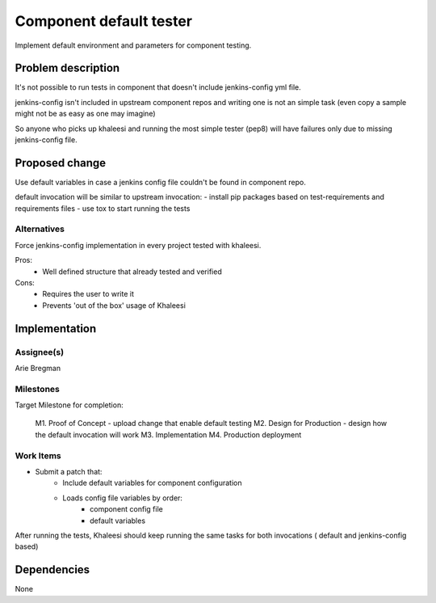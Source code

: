 ..
 This work is licensed under a Creative Commons Attribution 3.0 Unported
 License.

 http://creativecommons.org/licenses/by/3.0/legalcode


=========================
Component default tester
=========================

Implement default environment and parameters for component testing.

Problem description
===================

It's not possible to run tests in component that doesn't include jenkins-config
yml file.

jenkins-config isn't included in upstream component repos and writing one is
not an simple task (even copy a sample might not be as easy as one may imagine)

So anyone who picks up khaleesi and running the most simple tester (pep8) will
have failures only due to missing jenkins-config file.

Proposed change
===============

Use default variables in case a jenkins config file couldn't be found
in component repo.

default invocation will be similar to upstream invocation:
- install pip packages based on test-requirements and requirements files
- use tox to start running the tests

Alternatives
------------

Force jenkins-config implementation in every project tested with khaleesi.

Pros:
    - Well defined structure that already tested and verified
Cons:
    - Requires the user to write it
    - Prevents 'out of the box' usage of Khaleesi

Implementation
==============

Assignee(s)
-----------

Arie Bregman

Milestones
----------

Target Milestone for completion:

  M1. Proof of Concept - upload change that enable default testing
  M2. Design for Production - design how the default invocation will work
  M3. Implementation
  M4. Production deployment


Work Items
----------

- Submit a patch that:
   * Include default variables for component configuration
   * Loads config file variables by order:
       - component config file
       - default variables

After running the tests, Khaleesi should keep running the same tasks for
both invocations ( default and jenkins-config based)

Dependencies
============

None
